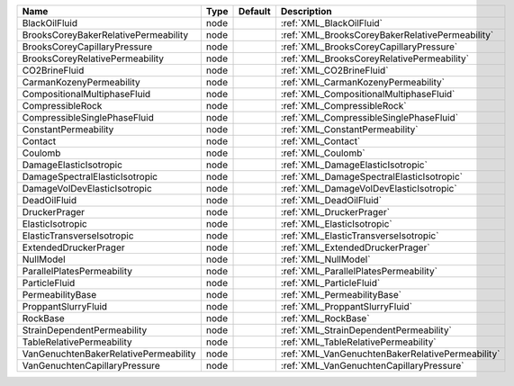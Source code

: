 

===================================== ==== ======= ================================================ 
Name                                  Type Default Description                                      
===================================== ==== ======= ================================================ 
BlackOilFluid                         node         :ref:`XML_BlackOilFluid`                         
BrooksCoreyBakerRelativePermeability  node         :ref:`XML_BrooksCoreyBakerRelativePermeability`  
BrooksCoreyCapillaryPressure          node         :ref:`XML_BrooksCoreyCapillaryPressure`          
BrooksCoreyRelativePermeability       node         :ref:`XML_BrooksCoreyRelativePermeability`       
CO2BrineFluid                         node         :ref:`XML_CO2BrineFluid`                         
CarmanKozenyPermeability              node         :ref:`XML_CarmanKozenyPermeability`              
CompositionalMultiphaseFluid          node         :ref:`XML_CompositionalMultiphaseFluid`          
CompressibleRock                      node         :ref:`XML_CompressibleRock`                      
CompressibleSinglePhaseFluid          node         :ref:`XML_CompressibleSinglePhaseFluid`          
ConstantPermeability                  node         :ref:`XML_ConstantPermeability`                  
Contact                               node         :ref:`XML_Contact`                               
Coulomb                               node         :ref:`XML_Coulomb`                               
DamageElasticIsotropic                node         :ref:`XML_DamageElasticIsotropic`                
DamageSpectralElasticIsotropic        node         :ref:`XML_DamageSpectralElasticIsotropic`        
DamageVolDevElasticIsotropic          node         :ref:`XML_DamageVolDevElasticIsotropic`          
DeadOilFluid                          node         :ref:`XML_DeadOilFluid`                          
DruckerPrager                         node         :ref:`XML_DruckerPrager`                         
ElasticIsotropic                      node         :ref:`XML_ElasticIsotropic`                      
ElasticTransverseIsotropic            node         :ref:`XML_ElasticTransverseIsotropic`            
ExtendedDruckerPrager                 node         :ref:`XML_ExtendedDruckerPrager`                 
NullModel                             node         :ref:`XML_NullModel`                             
ParallelPlatesPermeability            node         :ref:`XML_ParallelPlatesPermeability`            
ParticleFluid                         node         :ref:`XML_ParticleFluid`                         
PermeabilityBase                      node         :ref:`XML_PermeabilityBase`                      
ProppantSlurryFluid                   node         :ref:`XML_ProppantSlurryFluid`                   
RockBase                              node         :ref:`XML_RockBase`                              
StrainDependentPermeability           node         :ref:`XML_StrainDependentPermeability`           
TableRelativePermeability             node         :ref:`XML_TableRelativePermeability`             
VanGenuchtenBakerRelativePermeability node         :ref:`XML_VanGenuchtenBakerRelativePermeability` 
VanGenuchtenCapillaryPressure         node         :ref:`XML_VanGenuchtenCapillaryPressure`         
===================================== ==== ======= ================================================ 


